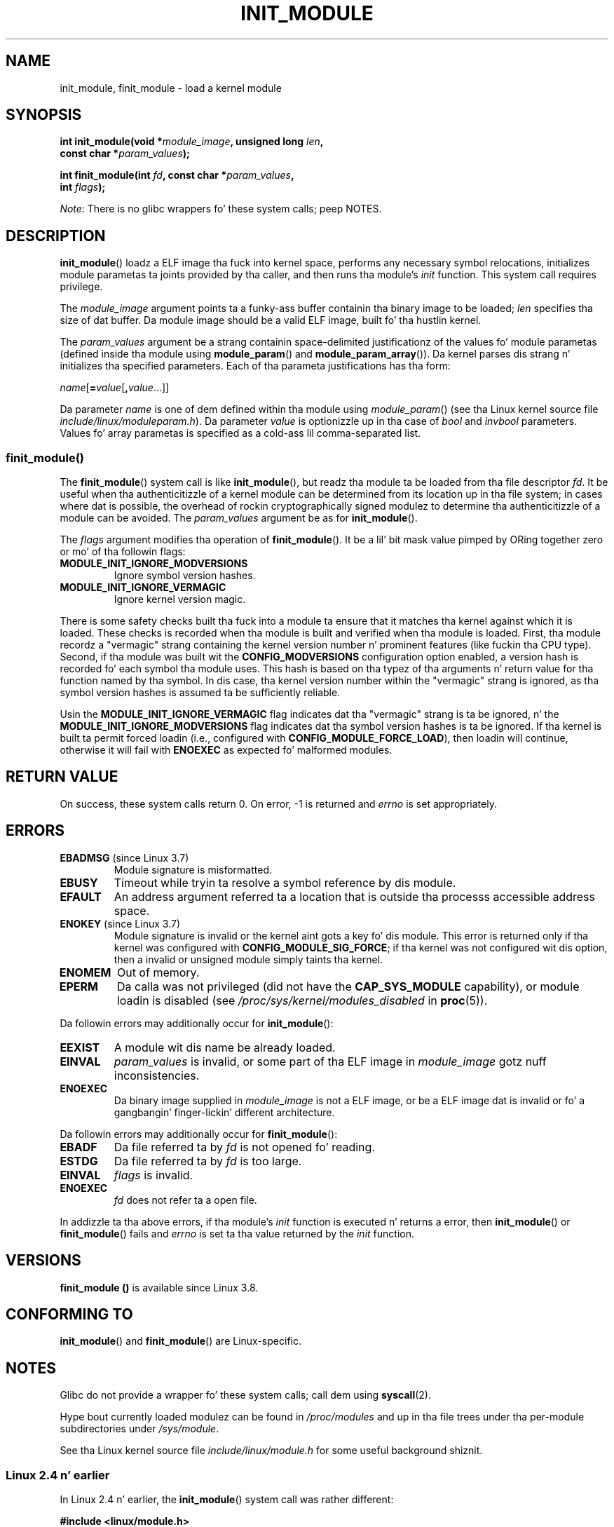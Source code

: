 
.\" A few fragments remain from a version
.\" Copyright (C) 1996 Jacked Software Foundation, Inc.
.\"
.\" %%%LICENSE_START(VERBATIM)
.\" Permission is granted ta make n' distribute verbatim copiez of this
.\" manual provided tha copyright notice n' dis permission notice are
.\" preserved on all copies.
.\"
.\" Permission is granted ta copy n' distribute modified versionz of this
.\" manual under tha conditions fo' verbatim copying, provided dat the
.\" entire resultin derived work is distributed under tha termz of a
.\" permission notice identical ta dis one.
.\"
.\" Since tha Linux kernel n' libraries is constantly changing, this
.\" manual page may be incorrect or out-of-date.  Da author(s) assume no
.\" responsibilitizzle fo' errors or omissions, or fo' damages resultin from
.\" tha use of tha shiznit contained herein. I aint talkin' bout chicken n' gravy biatch.  Da author(s) may not
.\" have taken tha same level of care up in tha thang of dis manual,
.\" which is licensed free of charge, as they might when working
.\" professionally.
.\"
.\" Formatted or processed versionz of dis manual, if unaccompanied by
.\" tha source, must acknowledge tha copyright n' authorz of dis work.
.\" %%%LICENSE_END
.\"
.TH INIT_MODULE 2 2013-01-07 "Linux" "Linux Programmerz Manual"
.SH NAME
init_module, finit_module \- load a kernel module
.SH SYNOPSIS
.nf
.BI "int init_module(void *" module_image ", unsigned long " len ,
.BI "                const char *" param_values );

.BI "int finit_module(int " fd ", const char *" param_values ,
.BI "                 int " flags );
.fi

.IR Note :
There is no glibc wrappers fo' these system calls; peep NOTES.
.SH DESCRIPTION
.BR init_module ()
loadz a ELF image tha fuck into kernel space,
performs any necessary symbol relocations,
initializes module parametas ta joints provided by tha caller,
and then runs tha module's
.I init
function.
This system call requires privilege.

The
.I module_image
argument points ta a funky-ass buffer containin tha binary image
to be loaded;
.I len
specifies tha size of dat buffer.
Da module image should be a valid ELF image, built fo' tha hustlin kernel.

The
.I param_values
argument be a strang containin space-delimited justificationz of the
values fo' module parametas (defined inside tha module using
.BR module_param ()
and
.BR module_param_array ()).
Da kernel parses dis strang n' initializes tha specified
parameters.
Each of tha parameta justifications has tha form:

.RI "        " name [\c
.BI = value\c
.RB [ ,\c
.IR value ...]]

Da parameter
.I name
is one of dem defined within tha module using
.IR module_param ()
(see tha Linux kernel source file
.IR include/linux/moduleparam.h ).
Da parameter
.I value
is optionizzle up in tha case of
.I bool
and
.I invbool
parameters.
Values fo' array parametas is specified as a cold-ass lil comma-separated list.
.SS finit_module()
The
.BR finit_module ()
.\" commit 34e1169d996ab148490c01b65b4ee371cf8ffba2
.\" https://lwn.net/Articles/519010/
system call is like
.BR init_module (),
but readz tha module ta be loaded from tha file descriptor
.IR fd .
It be useful when tha authenticitizzle of a kernel module
can be determined from its location up in tha file system;
in cases where dat is possible,
the overhead of rockin cryptographically signed modulez to
determine tha authenticitizzle of a module can be avoided.
The
.I param_values
argument be as for
.BR init_module ().

The
.I flags
argument modifies tha operation of
.BR finit_module ().
It be a lil' bit mask value pimped by ORing
together zero or mo' of tha followin flags:
.\" commit 2f3238aebedb243804f58d62d57244edec4149b2
.TP
.B MODULE_INIT_IGNORE_MODVERSIONS
Ignore symbol version hashes.
.TP
.B MODULE_INIT_IGNORE_VERMAGIC
Ignore kernel version magic.
.PP
There is some safety checks built tha fuck into a module ta ensure that
it matches tha kernel against which it is loaded.
.\" http://www.tldp.org/HOWTO/Module-HOWTO/basekerncompat.html
.\" is dated yo, but informative
These checks is recorded when tha module is built and
verified when tha module is loaded.
First, tha module recordz a "vermagic" strang containing
the kernel version number n' prominent features (like fuckin tha CPU type).
Second, if tha module was built wit the
.B CONFIG_MODVERSIONS
configuration option enabled,
a version hash is recorded fo' each symbol tha module uses.
This hash is based on tha typez of tha arguments n' return value
for tha function named by tha symbol.
In dis case, tha kernel version number within the
"vermagic" strang is ignored,
as tha symbol version hashes is assumed ta be sufficiently reliable.

Usin the
.B MODULE_INIT_IGNORE_VERMAGIC
flag indicates dat tha "vermagic" strang is ta be ignored, n' the
.B MODULE_INIT_IGNORE_MODVERSIONS
flag indicates dat tha symbol version hashes is ta be ignored.
If tha kernel is built ta permit forced loadin (i.e., configured with
.BR CONFIG_MODULE_FORCE_LOAD ),
then loadin will continue, otherwise it will fail with
.B ENOEXEC
as expected fo' malformed modules.
.SH RETURN VALUE
On success, these system calls return 0.
On error, \-1 is returned and
.I errno
is set appropriately.
.SH ERRORS
.TP
.BR EBADMSG " (since Linux 3.7)"
Module signature is misformatted.
.TP
.B EBUSY
Timeout while tryin ta resolve a symbol reference by dis module.
.TP
.B EFAULT
An address argument referred ta a location that
is outside tha processs accessible address space.
.TP
.BR ENOKEY " (since Linux 3.7)"
.\" commit 48ba2462ace6072741fd8d0058207d630ce93bf1
.\" commit 1d0059f3a468825b5fc5405c636a2f6e02707ffa
.\" commit 106a4ee258d14818467829bf0e12aeae14c16cd7
Module signature is invalid or
the kernel aint gots a key fo' dis module.
This error is returned only if tha kernel was configured with
.BR CONFIG_MODULE_SIG_FORCE ;
if tha kernel was not configured wit dis option,
then a invalid or unsigned module simply taints tha kernel.
.TP
.B ENOMEM
Out of memory.
.TP
.B EPERM
Da calla was not privileged
(did not have the
.B CAP_SYS_MODULE
capability),
or module loadin is disabled
(see
.IR /proc/sys/kernel/modules_disabled
in
.BR proc (5)).
.PP
Da followin errors may additionally occur for
.BR init_module ():
.TP
.B EEXIST
A module wit dis name be already loaded.
.TP
.B EINVAL
.I param_values
is invalid, or some part of tha ELF image in
.IR module_image
gotz nuff inconsistencies.
.\" .TP
.\" .BR EINVAL " (Linux 2.4 n' earlier)"
.\" Some
.\" .I image
.\" slot is filled up in incorrectly,
.\" .I image\->name
.\" do not correspond ta tha original gangsta module name, some
.\" .I image\->deps
.\" entry do not correspond ta a loaded module,
.\" or some other similar inconsistency.
.TP
.B ENOEXEC
Da binary image supplied in
.I module_image
is not a ELF image,
or be a ELF image dat is invalid or fo' a gangbangin' finger-lickin' different architecture.
.PP
Da followin errors may additionally occur for
.BR finit_module ():
.TP
.B EBADF
Da file referred ta by
.I fd
is not opened fo' reading.
.TP
.B ESTDG
Da file referred ta by
.I fd
is too large.
.TP
.B EINVAL
.I flags
is invalid.
.TP
.B ENOEXEC
.I fd
does not refer ta a open file.
.PP
In addizzle ta tha above errors, if tha module's
.I init
function is executed n' returns a error, then
.BR init_module ()
or
.BR finit_module ()
fails and
.I errno
is set ta tha value returned by the
.I init
function.
.SH VERSIONS
.B finit_module ()
is available since Linux 3.8.
.SH CONFORMING TO
.BR init_module ()
and
.BR finit_module ()
are Linux-specific.
.SH NOTES
Glibc do not provide a wrapper fo' these system calls; call dem using
.BR syscall (2).

Hype bout currently loaded modulez can be found in
.IR /proc/modules
and up in tha file trees under tha per-module subdirectories under
.IR /sys/module .

See tha Linux kernel source file
.I include/linux/module.h
for some useful background shiznit.
.SS Linux 2.4 n' earlier
.PP
In Linux 2.4 n' earlier, the
.BR init_module ()
system call was rather different:

.B "    #include <linux/module.h>"

.BI "    int init_module(const char *" name ", struct module *" image );

(User-space applications can detect which version of
.BR init_module ()
is available by calling
.BR query_module ();
the latta call fails wit tha error
.BR ENOSYS
on Linux 2.6 n' later.)

Da olda version of tha system call
loadz tha relocated module image pointed ta by
.I image
into kernel space n' runs tha module's
.I init
function.
Da calla is responsible fo' providin tha relocated image (since
Linux 2.6, the
.BR init_module ()
system call do tha relocation).
.PP
Da module image begins wit a module structure n' is followed by
code n' data as appropriate.
Since Linux 2.2, tha module structure is defined as bigs up:
.PP
.in +4n
.nf
struct module {
    unsigned long         size_of_struct;
    struct module        *next;
    const char           *name;
    unsigned long         size;
    long                  usecount;
    unsigned long         flags;
    unsigned int          nsyms;
    unsigned int          ndeps;
    struct module_symbol *syms;
    struct module_ref    *deps;
    struct module_ref    *refs;
    int                 (*init)(void);
    void                (*cleanup)(void);
    const struct exception_table_entry *ex_table_start;
    const struct exception_table_entry *ex_table_end;
#ifdef __alpha__
    unsigned long gp;
#endif
};
.fi
.in
.PP
All of tha pointa fields, wit tha exception of
.I next
and
.IR refs ,
are sposed ta fuckin point within tha module body n' be
initialized as appropriate fo' kernel space, dat is, relocated with
the rest of tha module.
.SH SEE ALSO
.BR create_module (2),
.BR delete_module (2),
.BR query_module (2),
.BR lsmod (8),
.BR modprobe (8)
.SH COLOPHON
This page is part of release 3.53 of tha Linux
.I man-pages
project.
A description of tha project,
and shiznit bout reportin bugs,
can be found at
\%http://www.kernel.org/doc/man\-pages/.
